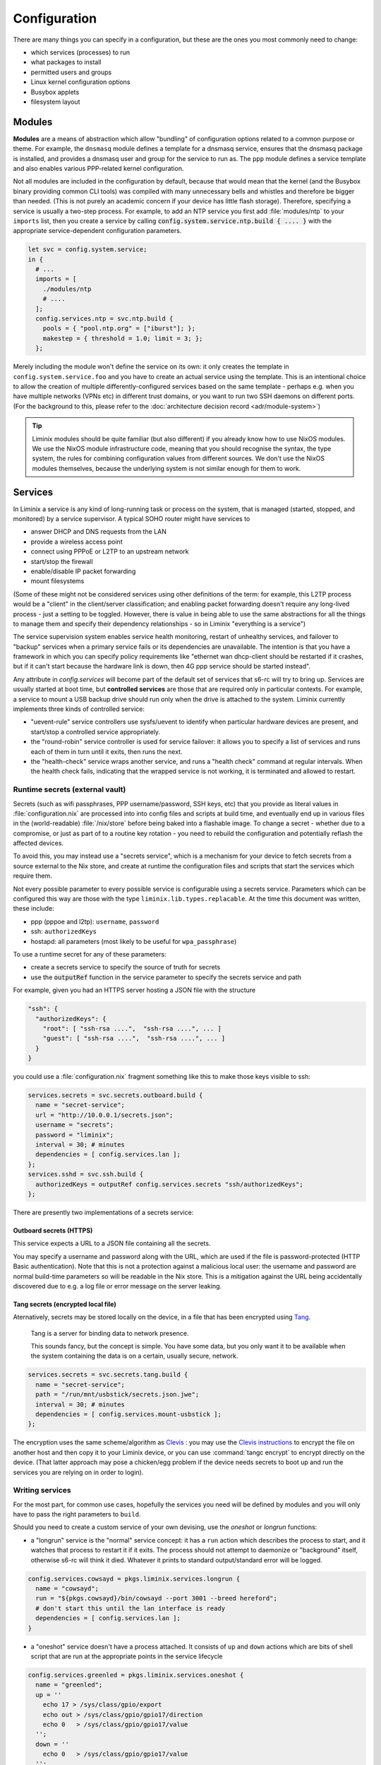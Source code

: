 .. _configuration:

Configuration
#############

There are many things you can specify in a configuration, but these
are the ones you most commonly need to change:

* which services (processes) to run
* what packages to install
* permitted users and groups
* Linux kernel configuration options
* Busybox applets
* filesystem layout


Modules
*******

**Modules** are a means of abstraction which allow "bundling"
of configuration options related to a common purpose or theme. For
example, the ``dnsmasq`` module defines a template for a dnsmasq
service, ensures that the dnsmasq package is installed, and provides a
dnsmasq user and group for the service to run as. The ``ppp`` module
defines a service template and also enables various PPP-related kernel
configuration.

Not all modules are included in the configuration by default, because
that would mean that the kernel (and the Busybox binary providing
common CLI tools) was compiled with many unnecessary bells and whistles
and therefore be bigger than needed. (This is not purely an academic concern
if your device has little flash storage).  Therefore, specifying a
service is usually a two-step process.  For example, to add an NTP
service you first add :file:`modules/ntp` to your ``imports`` list,
then you create a service by calling
:code:`config.system.service.ntp.build { .... }` with the appropriate
service-dependent configuration parameters.

.. code-block:: nix

  let svc = config.system.service;
  in {
    # ...
    imports = [
      ./modules/ntp
      # ....
    ];
    config.services.ntp = svc.ntp.build {
      pools = { "pool.ntp.org" = ["iburst"]; };
      makestep = { threshold = 1.0; limit = 3; };
    };

Merely including the module won't define the service on its own: it
only creates the template in ``config.system.service.foo`` and you
have to create an actual service using the template. This is an
intentional choice to allow the creation of multiple
differently-configured services based on the same template - perhaps
e.g. when you have multiple networks (VPNs etc) in different trust
domains, or you want to run two SSH daemons on different ports.
(For the background to this, please refer to the :doc:`architecture decision record <adr/module-system>`)

.. tip:: Liminix modules should be quite familiar (but also different)
	 if you already know how to use NixOS modules. We use the
	 NixOS module infrastructure code, meaning that you should
	 recognise the syntax, the type system, the rules for
	 combining configuration values from different sources. We
	 don't use the NixOS modules themselves, because the
	 underlying system is not similar enough for them to work.

.. _configuration-services:

Services
********

In Liminix a service is any kind of long-running task or process on
the system, that is managed (started, stopped, and monitored) by a
service supervisor.  A typical SOHO router might have services to

* answer DHCP and DNS requests from the LAN
* provide a wireless access point
* connect using PPPoE or L2TP to an upstream network
* start/stop the firewall
* enable/disable IP packet forwarding
* mount filesystems

(Some of these might not be considered services using other
definitions of the term: for example, this L2TP process would be a
"client" in the client/server classification; and enabling packet
forwarding doesn't require any long-lived process - just a setting to
be toggled.  However, there is value in being able to use the same
abstractions for all the things to manage them and specify their
dependency relationships - so in Liminix "everything is a service")

The service supervision system enables service health monitoring,
restart of unhealthy services, and failover to "backup" services when
a primary service fails or its dependencies are unavailable. The
intention is that you have a framework in which you can specify policy
requirements like "ethernet wan dhcp-client should be restarted if it
crashes, but if it can't start because the hardware link is down, then
4G ppp service should be started instead".

Any attribute in `config.services` will become part of the default set
of services that s6-rc will try to bring up.  Services are usually
started at boot time, but **controlled services** are those that are
required only in particular contexts.  For example, a service to mount
a USB backup drive should run only when the drive is attached to the
system. Liminix currently implements three kinds of controlled service:

* "uevent-rule" service controllers use sysfs/uevent to identify when
  particular hardware devices are present, and start/stop a controlled
  service appropriately.

* the "round-robin" service controller is used for service failover:
  it allows you to specify a list of services and runs each of them
  in turn until it exits, then runs the next.

* the "health-check" service wraps another service, and runs a "health
  check" command at regular intervals. When the health check fails,
  indicating that the wrapped service is not working, it is terminated
  and allowed to restart.

Runtime secrets (external vault)
================================

Secrets (such as wifi passphrases, PPP username/password, SSH keys,
etc) that you provide as literal values in :file:`configuration.nix`
are processed into into config files and scripts at build time, and
eventually end up in various files in the (world-readable)
:file:`/nix/store` before being baked into a flashable image. To
change a secret - whether due to a compromise, or just as part of to a
routine key rotation - you need to rebuild the configuration and
potentially reflash the affected devices.

To avoid this, you may instead use a "secrets service", which is a
mechanism for your device to fetch secrets from a source external to
the Nix store, and create at runtime the configuration files and
scripts that start the services which require them.

Not every possible parameter to every possible service is configurable
using a secrets service. Parameters which can be configured this way
are those with the type ``liminix.lib.types.replacable``. At the time
this document was written, these include:

* ppp (pppoe and l2tp): ``username``, ``password``
* ssh: ``authorizedKeys``
* hostapd: all parameters (most likely to be useful for ``wpa_passphrase``)

To use a runtime secret for any of these parameters:

* create a secrets service to specify the source of truth for secrets
* use the :code:`outputRef` function in the service parameter to specify the secrets service and path

For example, given you had an HTTPS server hosting a JSON file with the structure

.. code-block:: json

    "ssh": {
      "authorizedKeys": {
	"root": [ "ssh-rsa ....",  "ssh-rsa ....", ... ]
	"guest": [ "ssh-rsa ....",  "ssh-rsa ....", ... ]
      }
    }
 
you could use a :file:`configuration.nix` fragment something like this
to make those keys visible to ssh:
  
.. code-block:: nix  

    services.secrets = svc.secrets.outboard.build {
      name = "secret-service";
      url = "http://10.0.0.1/secrets.json";
      username = "secrets";
      password = "liminix";
      interval = 30; # minutes
      dependencies = [ config.services.lan ];
    };
    services.sshd = svc.ssh.build {
      authorizedKeys = outputRef config.services.secrets "ssh/authorizedKeys";
    };


    
There are presently two implementations of a secrets service:

Outboard secrets (HTTPS)
------------------------

This service expects a URL to a JSON file containing all the secrets.

You may specify a username and password along with the URL, which are
used if the file is password-protected (HTTP Basic
authentication). Note that this is not a protection against a
malicious local user: the username and password are normal build-time
parameters so will be readable in the Nix store.  This is a mitigation
against the URL being accidentally discovered due to e.g. a log file
or error message on the server leaking.


Tang secrets (encrypted local file)
-----------------------------------

Aternatively, secrets may be stored locally on the device, in a file
that has been encrypted using `Tang <https://github.com/latchset/tang>`_.

    Tang is a server for binding data to network presence.

    This sounds fancy, but the concept is simple. You have some data, but you only want it to be available when the system containing the data is on a certain, usually secure, network. 


.. code-block:: nix

    services.secrets = svc.secrets.tang.build {
      name = "secret-service";
      path = "/run/mnt/usbstick/secrets.json.jwe";
      interval = 30; # minutes
      dependencies = [ config.services.mount-usbstick ];
    };

The encryption uses the
same scheme/algorithm as `Clevis <https://github.com/latchset/clevis>`_ : you may use the `Clevis instructions <https://github.com/latchset/clevis?tab=readme-ov-file#pin-tang>`_ to
encrypt the file on another host and then copy it to your Liminix
device, or you can use :command:`tangc encrypt` to encrypt directly on
the device.  (That latter approach may pose a chicken/egg problem if
the device needs secrets to boot up and run the services you are
relying on in order to login).
 

Writing services
================

For the most part, for common use cases, hopefully the services you
need will be defined by modules and you will only have to pass the
right parameters to ``build``.

Should you need to create a custom service of your own devising, use
the `oneshot` or `longrun` functions:

* a "longrun" service is the "normal" service concept: it has a
  ``run`` action which describes the process to start, and it watches
  that process to restart it if it exits. The process should not
  attempt to daemonize or "background" itself, otherwise s6-rc will think
  it died. Whatever it prints to standard output/standard error
  will be logged.

.. code-block:: nix

    config.services.cowsayd = pkgs.liminix.services.longrun {
      name = "cowsayd";
      run = "${pkgs.cowsayd}/bin/cowsayd --port 3001 --breed hereford";
      # don't start this until the lan interface is ready
      dependencies = [ config.services.lan ];
    }


* a "oneshot" service doesn't have a process attached. It consists of
  ``up`` and ``down`` actions which are bits of shell script that
  are run at the appropriate points in the service lifecycle

.. code-block:: nix

    config.services.greenled = pkgs.liminix.services.oneshot {
      name = "greenled";
      up = ''
	echo 17 > /sys/class/gpio/export
	echo out > /sys/class/gpio/gpio17/direction
	echo 0   > /sys/class/gpio/gpio17/value
      '';
      down = ''
	echo 0   > /sys/class/gpio/gpio17/value
      '';
    }

Services may have dependencies: as you see above in the ``cowsayd``
example, it depends on some service called ``config.services.lan``,
meaning that it won't be started until that other service is up.

Service outputs
===============

Outputs are a mechanism by which a service can provide data which may
be required by other services. For example:

* the DHCP client service can expect to receive nameserver address
  information as one of the fields in the response from the DHCP
  server: we provide that as an output which a dependent service for a
  stub name resolver can use to configure its upstream servers.

* a service that creates a new network interface (e.g. ppp) will
  provide the name of the interface (:code:`ppp0`, or :code:`ppp1` or
  :code:`ppp7`) as an output so that a dependent service can reference
  it to set up a route, or to configure firewall rules.

A service :code:`myservice` should write its outputs as files in
:file:`/run/services/outputs/myservice`: you can look around this
directory on a running Liminix system to see how it's used currently.
Usually we use the :code:`in_outputs` shell function in the
:command:`up` or :command:`run` attributes of the service:

.. code-block:: shell
		
    (in_outputs ${name}
     for i in lease mask ip router siaddr dns serverid subnet opt53 interface ; do
       (printenv $i || true) > $i
     done)
 
The outputs are just files, so technically you can read them using
anything that can read a file. Liminix has two "preferred"
mechanisms, though:

One-off lookups
---------------

In any context that ends up being evaluated by the shell, use 
:code:`output` to print the value of an output

.. code-block:: nix
		
    services.defaultroute4 = svc.network.route.build {
      via = "$(output ${services.wan} address)";
      target = "default";
      dependencies = [ services.wan ];
    };	  

    
Continuous updates
------------------

The downside of using shell functions in downstream service startup
scripts is that they only run when the service starts up: if a service
output *changes*, the downstream service would have to be restarted to
notice the change. Sometimes this is OK but other times the downstream
has no other need to restart, if it can only get its new data.

For this case, there is the :code:`anoia.svc` Fennel library, which
allows you to write a simple loop which is iterated over whenever a
service's outputs change. This code is from
:file:`modules/dhcp6c/acquire-wan-address.fnl`

.. code-block:: fennel

    (fn update-addresses [wan-device addresses new-addresses exec]
      ;; run some appropriate "ip address [add|remove]" commands
      )

    (fn run []
      (let [[state-directory wan-device] arg
	    dir (svc.open state-directory)]
	(accumulate [addresses []
		     v (dir:events)]
	  (update-addresses wan-device addresses
	                    (or (v:output "address") []) system))))		

The :code:`output` method seen here accepts a filename (relative
to the service's output directory), or a directory name. It 
returns the first line of that file, or for directories it
returns a table (Lua's key/value datastructure, similar to
a hash/dictionary) of the outputs in that directory.
	  
    
Output design considerations
----------------------------

For preference, outputs should be short and simple, and not require
downstream services to do complicated parsing in order to use them.
Shell commands in Liminix are run using the Busybox shell which
doesn't have the niceties of an advanced shell like Bash let alone
those of a real programming language.

Note also that the Lua :code:`svc` library only reads the first line
of each output.


Module implementation
*********************

Modules in Liminix conventionally live in
:file:`modules/somename/default.nix`. If you want or need to
write your own, you may wish to refer to the
examples there in conjunction with reading this section.

A module is a function that accepts ``{lib, pkgs, config, ... }`` and
returns an attrset with keys ``imports, options config``.

* ``imports`` is a list of paths to the other modules required by this one

* ``options`` is a nested set of option declarations

* ``config`` is a nested set of option definitions

The NixOS manual section `Writing NixOS Modules
<https://nixos.org/manual/nixos/stable/#sec-writing-modules>`_ is a
quite comprehensive reference to writing NixOS modules, which is also
mostly applicable to Liminix except that it doesn't cover
service templates.

Service templates
=================

To expose a service template in a module, it needs the following:

* an option declaration for ``system.service.myservicename`` with the
  type of ``liminix.lib.types.serviceDefn``

.. code-block:: nix

    options = {
      system.service.cowsay = mkOption {
	type = liminix.lib.types.serviceDefn;
      };
    };

* an option definition for the same key, which specifies where to
  import the service template from (often :file:`./service.nix`)
  and the types of its parameters.

.. code-block:: nix

    config.system.service.cowsay = config.system.callService ./service.nix {
      address = mkOption {
	type = types.str;
	default = "0.0.0.0";
	description = "Listen on specified address";
	example = "127.0.0.1";
      };
      port = mkOption {
	type = types.port;
	default = 22;
	description = "Listen on specified TCP port";
      };
      breed = mkOption {
	type = types.str;
	default = "British Friesian"
	description = "Breed of the cow";
      };
    };

Then you need to provide the service template itself, probably in
:file:`./service.nix`:

.. code-block:: nix

    {
      # any nixpkgs package can be named here
      liminix
    , cowsayd
    , serviceFns
    , lib
    }:
    # these are the parameters declared in the callService invocation
    { address, port, breed} :
    let
      inherit (liminix.services) longrun;
      inherit (lib.strings) escapeShellArg;
    in longrun {
      name = "cowsayd";
      run = "${cowsayd}/bin/cowsayd --address ${address} --port ${builtins.toString port} --breed ${escapeShellArg breed}";
    }

.. tip::

   Not relevant to module-based services specifically, but a common
   gotcha when specifiying services is forgetting to transform "rich"
   parameter values into text when composing a command for the shell
   to execute. Note here that the port number, an integer, is
   stringified with ``toString``, and the name of the breed,
   which may contain spaces, is
   escaped with ``escapeShellArg``

Types
=====

All of the NixOS module types are available in Liminix. These
Liminix-specific types also exist in ``pkgs.liminix.lib.types``:

* ``service``: an s6-rc service
* ``interface``: an s6-rc service which specifies a network
  interface
* ``serviceDefn``: a service "template" definition

In the future it is likely that we will extend this to include other
useful types in the networking domain: for example; IP address,
network prefix or netmask, protocol family and others as we find them.
